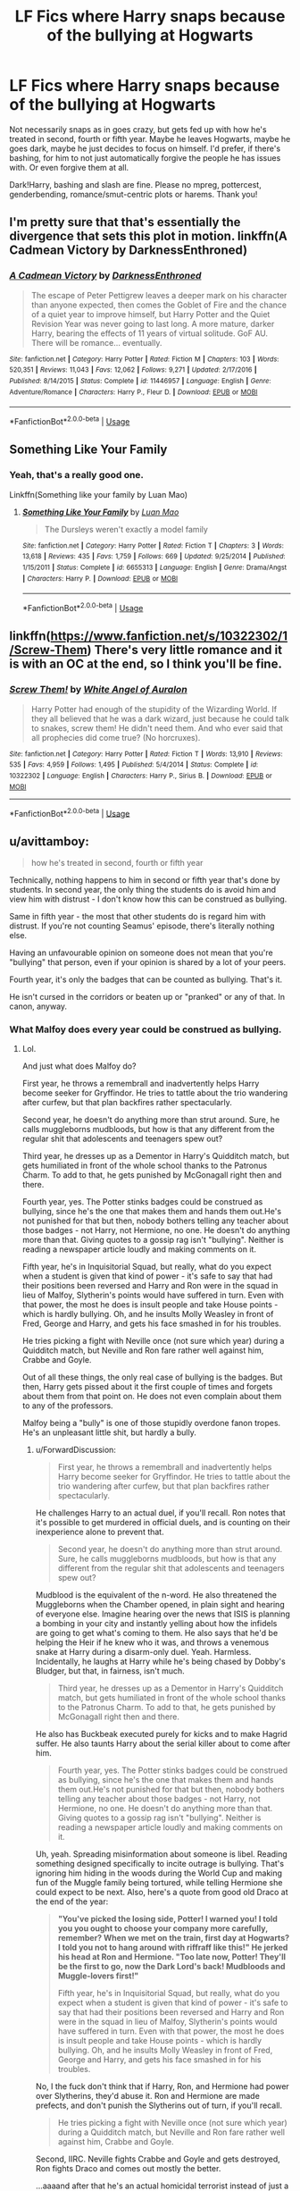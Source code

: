 #+TITLE: LF Fics where Harry snaps because of the bullying at Hogwarts

* LF Fics where Harry snaps because of the bullying at Hogwarts
:PROPERTIES:
:Author: Waycreepedout
:Score: 10
:DateUnix: 1551916728.0
:DateShort: 2019-Mar-07
:FlairText: Request
:END:
Not necessarily snaps as in goes crazy, but gets fed up with how he's treated in second, fourth or fifth year. Maybe he leaves Hogwarts, maybe he goes dark, maybe he just decides to focus on himself. I'd prefer, if there's bashing, for him to not just automatically forgive the people he has issues with. Or even forgive them at all.

Dark!Harry, bashing and slash are fine. Please no mpreg, pottercest, genderbending, romance/smut-centric plots or harems. Thank you!


** I'm pretty sure that that's essentially the divergence that sets this plot in motion. linkffn(A Cadmean Victory by DarknessEnthroned)
:PROPERTIES:
:Author: TheVoteMote
:Score: 3
:DateUnix: 1551935412.0
:DateShort: 2019-Mar-07
:END:

*** [[https://www.fanfiction.net/s/11446957/1/][*/A Cadmean Victory/*]] by [[https://www.fanfiction.net/u/7037477/DarknessEnthroned][/DarknessEnthroned/]]

#+begin_quote
  The escape of Peter Pettigrew leaves a deeper mark on his character than anyone expected, then comes the Goblet of Fire and the chance of a quiet year to improve himself, but Harry Potter and the Quiet Revision Year was never going to last long. A more mature, darker Harry, bearing the effects of 11 years of virtual solitude. GoF AU. There will be romance... eventually.
#+end_quote

^{/Site/:} ^{fanfiction.net} ^{*|*} ^{/Category/:} ^{Harry} ^{Potter} ^{*|*} ^{/Rated/:} ^{Fiction} ^{M} ^{*|*} ^{/Chapters/:} ^{103} ^{*|*} ^{/Words/:} ^{520,351} ^{*|*} ^{/Reviews/:} ^{11,043} ^{*|*} ^{/Favs/:} ^{12,062} ^{*|*} ^{/Follows/:} ^{9,271} ^{*|*} ^{/Updated/:} ^{2/17/2016} ^{*|*} ^{/Published/:} ^{8/14/2015} ^{*|*} ^{/Status/:} ^{Complete} ^{*|*} ^{/id/:} ^{11446957} ^{*|*} ^{/Language/:} ^{English} ^{*|*} ^{/Genre/:} ^{Adventure/Romance} ^{*|*} ^{/Characters/:} ^{Harry} ^{P.,} ^{Fleur} ^{D.} ^{*|*} ^{/Download/:} ^{[[http://www.ff2ebook.com/old/ffn-bot/index.php?id=11446957&source=ff&filetype=epub][EPUB]]} ^{or} ^{[[http://www.ff2ebook.com/old/ffn-bot/index.php?id=11446957&source=ff&filetype=mobi][MOBI]]}

--------------

*FanfictionBot*^{2.0.0-beta} | [[https://github.com/tusing/reddit-ffn-bot/wiki/Usage][Usage]]
:PROPERTIES:
:Author: FanfictionBot
:Score: 2
:DateUnix: 1551935421.0
:DateShort: 2019-Mar-07
:END:


** Something Like Your Family
:PROPERTIES:
:Author: emotionalhaircut
:Score: 3
:DateUnix: 1551974120.0
:DateShort: 2019-Mar-07
:END:

*** Yeah, that's a really good one.

Linkffn(Something like your family by Luan Mao)
:PROPERTIES:
:Author: MoD_Peverell
:Score: 1
:DateUnix: 1552015347.0
:DateShort: 2019-Mar-08
:END:

**** [[https://www.fanfiction.net/s/6655313/1/][*/Something Like Your Family/*]] by [[https://www.fanfiction.net/u/583529/Luan-Mao][/Luan Mao/]]

#+begin_quote
  The Dursleys weren't exactly a model family
#+end_quote

^{/Site/:} ^{fanfiction.net} ^{*|*} ^{/Category/:} ^{Harry} ^{Potter} ^{*|*} ^{/Rated/:} ^{Fiction} ^{T} ^{*|*} ^{/Chapters/:} ^{3} ^{*|*} ^{/Words/:} ^{13,618} ^{*|*} ^{/Reviews/:} ^{435} ^{*|*} ^{/Favs/:} ^{1,759} ^{*|*} ^{/Follows/:} ^{669} ^{*|*} ^{/Updated/:} ^{9/25/2014} ^{*|*} ^{/Published/:} ^{1/15/2011} ^{*|*} ^{/Status/:} ^{Complete} ^{*|*} ^{/id/:} ^{6655313} ^{*|*} ^{/Language/:} ^{English} ^{*|*} ^{/Genre/:} ^{Drama/Angst} ^{*|*} ^{/Characters/:} ^{Harry} ^{P.} ^{*|*} ^{/Download/:} ^{[[http://www.ff2ebook.com/old/ffn-bot/index.php?id=6655313&source=ff&filetype=epub][EPUB]]} ^{or} ^{[[http://www.ff2ebook.com/old/ffn-bot/index.php?id=6655313&source=ff&filetype=mobi][MOBI]]}

--------------

*FanfictionBot*^{2.0.0-beta} | [[https://github.com/tusing/reddit-ffn-bot/wiki/Usage][Usage]]
:PROPERTIES:
:Author: FanfictionBot
:Score: 1
:DateUnix: 1552015375.0
:DateShort: 2019-Mar-08
:END:


** linkffn([[https://www.fanfiction.net/s/10322302/1/Screw-Them]]) There's very little romance and it is with an OC at the end, so I think you'll be fine.
:PROPERTIES:
:Author: drmdub
:Score: 4
:DateUnix: 1551919754.0
:DateShort: 2019-Mar-07
:END:

*** [[https://www.fanfiction.net/s/10322302/1/][*/Screw Them!/*]] by [[https://www.fanfiction.net/u/2149875/White-Angel-of-Auralon][/White Angel of Auralon/]]

#+begin_quote
  Harry Potter had enough of the stupidity of the Wizarding World. If they all believed that he was a dark wizard, just because he could talk to snakes, screw them! He didn't need them. And who ever said that all prophecies did come true? (No horcruxes).
#+end_quote

^{/Site/:} ^{fanfiction.net} ^{*|*} ^{/Category/:} ^{Harry} ^{Potter} ^{*|*} ^{/Rated/:} ^{Fiction} ^{T} ^{*|*} ^{/Words/:} ^{13,910} ^{*|*} ^{/Reviews/:} ^{535} ^{*|*} ^{/Favs/:} ^{4,959} ^{*|*} ^{/Follows/:} ^{1,495} ^{*|*} ^{/Published/:} ^{5/4/2014} ^{*|*} ^{/Status/:} ^{Complete} ^{*|*} ^{/id/:} ^{10322302} ^{*|*} ^{/Language/:} ^{English} ^{*|*} ^{/Characters/:} ^{Harry} ^{P.,} ^{Sirius} ^{B.} ^{*|*} ^{/Download/:} ^{[[http://www.ff2ebook.com/old/ffn-bot/index.php?id=10322302&source=ff&filetype=epub][EPUB]]} ^{or} ^{[[http://www.ff2ebook.com/old/ffn-bot/index.php?id=10322302&source=ff&filetype=mobi][MOBI]]}

--------------

*FanfictionBot*^{2.0.0-beta} | [[https://github.com/tusing/reddit-ffn-bot/wiki/Usage][Usage]]
:PROPERTIES:
:Author: FanfictionBot
:Score: 2
:DateUnix: 1551919807.0
:DateShort: 2019-Mar-07
:END:


** u/avittamboy:
#+begin_quote
  how he's treated in second, fourth or fifth year
#+end_quote

Technically, nothing happens to him in second or fifth year that's done by students. In second year, the only thing the students do is avoid him and view him with distrust - I don't know how this can be construed as bullying.

Same in fifth year - the most that other students do is regard him with distrust. If you're not counting Seamus' episode, there's literally nothing else.

Having an unfavourable opinion on someone does not mean that you're "bullying" that person, even if your opinion is shared by a lot of your peers.

Fourth year, it's only the badges that can be counted as bullying. That's it.

He isn't cursed in the corridors or beaten up or "pranked" or any of that. In canon, anyway.
:PROPERTIES:
:Author: avittamboy
:Score: 1
:DateUnix: 1551967735.0
:DateShort: 2019-Mar-07
:END:

*** What Malfoy does every year could be construed as bullying.
:PROPERTIES:
:Author: ForwardDiscussion
:Score: 5
:DateUnix: 1551982313.0
:DateShort: 2019-Mar-07
:END:

**** Lol.

And just what does Malfoy do?

First year, he throws a remembrall and inadvertently helps Harry become seeker for Gryffindor. He tries to tattle about the trio wandering after curfew, but that plan backfires rather spectacularly.

Second year, he doesn't do anything more than strut around. Sure, he calls muggleborns mudbloods, but how is that any different from the regular shit that adolescents and teenagers spew out?

Third year, he dresses up as a Dementor in Harry's Quidditch match, but gets humiliated in front of the whole school thanks to the Patronus Charm. To add to that, he gets punished by McGonagall right then and there.

Fourth year, yes. The Potter stinks badges could be construed as bullying, since he's the one that makes them and hands them out.He's not punished for that but then, nobody bothers telling any teacher about those badges - not Harry, not Hermione, no one. He doesn't do anything more than that. Giving quotes to a gossip rag isn't "bullying". Neither is reading a newspaper article loudly and making comments on it.

Fifth year, he's in Inquisitorial Squad, but really, what do you expect when a student is given that kind of power - it's safe to say that had their positions been reversed and Harry and Ron were in the squad in lieu of Malfoy, Slytherin's points would have suffered in turn. Even with that power, the most he does is insult people and take House points - which is hardly bullying. Oh, and he insults Molly Weasley in front of Fred, George and Harry, and gets his face smashed in for his troubles.

He tries picking a fight with Neville once (not sure which year) during a Quidditch match, but Neville and Ron fare rather well against him, Crabbe and Goyle.

Out of all these things, the only real case of bullying is the badges. But then, Harry gets pissed about it the first couple of times and forgets about them from that point on. He does not even complain about them to any of the professors.

Malfoy being a "bully" is one of those stupidly overdone fanon tropes. He's an unpleasant little shit, but hardly a bully.
:PROPERTIES:
:Author: avittamboy
:Score: -3
:DateUnix: 1551983415.0
:DateShort: 2019-Mar-07
:END:

***** u/ForwardDiscussion:
#+begin_quote
  First year, he throws a remembrall and inadvertently helps Harry become seeker for Gryffindor. He tries to tattle about the trio wandering after curfew, but that plan backfires rather spectacularly.
#+end_quote

He challenges Harry to an actual duel, if you'll recall. Ron notes that it's possible to get murdered in official duels, and is counting on their inexperience alone to prevent that.

#+begin_quote
  Second year, he doesn't do anything more than strut around. Sure, he calls muggleborns mudbloods, but how is that any different from the regular shit that adolescents and teenagers spew out?
#+end_quote

Mudblood is the equivalent of the n-word. He also threatened the Muggleborns when the Chamber opened, in plain sight and hearing of everyone else. Imagine hearing over the news that ISIS is planning a bombing in your city and instantly yelling about how the infidels are going to get what's coming to them. He also says that he'd be helping the Heir if he knew who it was, and throws a venemous snake at Harry during a disarm-only duel. Yeah. Harmless. Incidentally, he laughs at Harry while he's being chased by Dobby's Bludger, but that, in fairness, isn't much.

#+begin_quote
  Third year, he dresses up as a Dementor in Harry's Quidditch match, but gets humiliated in front of the whole school thanks to the Patronus Charm. To add to that, he gets punished by McGonagall right then and there.
#+end_quote

He also has Buckbeak executed purely for kicks and to make Hagrid suffer. He also taunts Harry about the serial killer about to come after him.

#+begin_quote
  Fourth year, yes. The Potter stinks badges could be construed as bullying, since he's the one that makes them and hands them out.He's not punished for that but then, nobody bothers telling any teacher about those badges - not Harry, not Hermione, no one. He doesn't do anything more than that. Giving quotes to a gossip rag isn't "bullying". Neither is reading a newspaper article loudly and making comments on it.
#+end_quote

Uh, yeah. Spreading misinformation about someone is libel. Reading something designed specifically to incite outrage is bullying. That's ignoring him hiding in the woods during the World Cup and making fun of the Muggle family being tortured, while telling Hermione she could expect to be next. Also, here's a quote from good old Draco at the end of the year:

#+begin_quote
  *"You've picked the losing side, Potter! I warned you! I told you you ought to choose your company more carefully, remember? When we met on the train, first day at Hogwarts? I told you not to hang around with riffraff like this!" He jerked his head at Ron and Hermione. "Too late now, Potter! They'll be the first to go, now the Dark Lord's back! Mudbloods and Muggle-lovers first!"*

  Fifth year, he's in Inquisitorial Squad, but really, what do you expect when a student is given that kind of power - it's safe to say that had their positions been reversed and Harry and Ron were in the squad in lieu of Malfoy, Slytherin's points would have suffered in turn. Even with that power, the most he does is insult people and take House points - which is hardly bullying. Oh, and he insults Molly Weasley in front of Fred, George and Harry, and gets his face smashed in for his troubles.
#+end_quote

No, I the fuck don't think that if Harry, Ron, and Hermione had power over Slytherins, they'd abuse it. Ron and Hermione are made prefects, and don't punish the Slytherins out of turn, if you'll recall.

#+begin_quote
  He tries picking a fight with Neville once (not sure which year) during a Quidditch match, but Neville and Ron fare rather well against him, Crabbe and Goyle.
#+end_quote

Second, IIRC. Neville fights Crabbe and Goyle and gets destroyed, Ron fights Draco and comes out mostly the better.

...aaaand after that he's an actual homicidal terrorist instead of just a sympathizer.
:PROPERTIES:
:Author: ForwardDiscussion
:Score: 5
:DateUnix: 1551984884.0
:DateShort: 2019-Mar-07
:END:

****** u/avittamboy:
#+begin_quote
  He challenges Harry to an actual duel, if you'll recall. Ron notes that it's possible to get murdered in official duels, and is counting on their inexperience alone to prevent that.
#+end_quote

Yeah - but challenging someone to a duel is not picking on that person. I'm not sure how you can ever think of it that way. What's more, Harry accepts. He does not have to - he may have been goaded into it, but he doesn't have to.

Ron is full of himself when says that. First years barely know any magic to do anything at all.

#+begin_quote
  Mudblood is the equivalent of the n-word.
#+end_quote

Maybe mudblood is equivalent to a racial slur...but I (and nearly every other boy I've known growing up) have used some form of racial slur from time to time growing up, although my place is homogenous when it comes to ethnicity.

#+begin_quote
  He also threatened the Muggleborns when the Chamber opened, in plain sight and hearing of everyone else.
#+end_quote

Lol. He yells out you'll be next - that's not a threat. He's got no power over the monster in the Chamber, and he's being just another edgy little fuck here. That makes him a little shit, but not bullying.

#+begin_quote
  Imagine hearing over the news that ISIS is planning a bombing in your city and instantly yelling about how the infidels are going to get what's coming to them. He also says that he'd be helping the Heir if he knew who it was
#+end_quote

You know, this stuff is more or less something I expect every time there's a terror attack. I despise the bastards that say it and wish painful death upon them, but...calling them /bullies/ feels like cheapening it. The quote from Draco in the train at the end of Year 4 falls in this category - calling that bullying is cheapening it.

#+begin_quote
  and throws a venemous snake at Harry during a disarm-only duel. Yeah. Harmless.
#+end_quote

Lol. No one was using the disarming charm in any of those duels. Not Harry, not Hermione, not Millicent, not Malfoy, no one.

It might have been done with an intent to make Harry piss himself...yeah, sure. Whether it's bullying though..eh.

#+begin_quote
  He also has Buckbeak executed purely for kicks and to make Hagrid suffer.
#+end_quote

To be fair, he's in the right here. As the professor it is Hagrid's responsibility to ensure students' safety. Yes, Malfoy was begging to be attacked, but he's in fact a thirteen year old. Expecting every single thirteen year old to heed warnings and follow instructions in front of hot tempered animals is sheer stupidity.

#+begin_quote
  He also taunts Harry about the serial killer about to come after him.
#+end_quote

He makes allusions. He doesn't actually say anything about Sirius Black, or that Sirius is out to get him. The only thing he says is that if he was in Harry's place, he'd want revenge. That is not "bullying".

#+begin_quote
  Spreading misinformation about someone is libel.
#+end_quote

IRL it would be libel, but from what we see, it looks like libel laws don't exist in the wiz world.

#+begin_quote
  Reading something designed specifically to incite outrage is bullying.
#+end_quote

You know, for all people like to talk about certain things being offensive, they're also making the decision to take offense at the same time.

#+begin_quote
  No, I the fuck don't think that if Harry, Ron, and Hermione had power over Slytherins, they'd abuse it. Ron and Hermione are made prefects, and don't punish the Slytherins out of turn, if you'll recall.
#+end_quote

The Inquisitorial Squad has more powers than prefects do. The first time the squad takes points off the trio, Hermione says that prefects don't have the power to take points. Whether you believe that the trio would take advantage of their powers had they been IS (lol) members... they do hate Slytherins, they saw no harm in letting a guy be trapped inside a Vanishing Cabinet for however long (Fred and George trap Montague, but Harry and Ron hear about it and do nothing), and they're all quite impulsive. I'd say that's enough grounds to assume that they would take advantage of their IS powers.

After he joins the Death Eaters, he's no longer a "bully", he's a criminal. But the rest of those things - to me, it seems like you have a different definition of what comprises bullying.
:PROPERTIES:
:Author: avittamboy
:Score: 1
:DateUnix: 1551987854.0
:DateShort: 2019-Mar-07
:END:

******* u/ForwardDiscussion:
#+begin_quote
  Yeah - but challenging someone to a duel is not picking on that person. I'm not sure how you can ever think of it that way. What's more, Harry accepts. He does not have to - he may have been goaded into it, but he doesn't have to.

  Ron is full of himself when says that. First years barely know any magic to do anything at all.
#+end_quote

That's literally what Ron says. He thinks that all they'll be able to do is shoot sparks at each other. Death only comes up when Harry asks what a second is for.

But fair enough, his bullying is the tamest in the youngest, shortest book.

#+begin_quote
  Maybe mudblood is equivalent to a racial slur...but I (and nearly every other boy I've known growing up) have used some form of racial slur from time to time growing up, although my place is homogenous when it comes to ethnicity.
#+end_quote

Wherever you grew up might be slightly different, I suppose, but pretty much any real-life place you go, dropping a hard R on a young black girl is absolutely bullying. If you're saying you've done that or something similar, I'm going to go ahead and call you a bully.

Not every bully realizes that what they're doing is wrong, you know.

#+begin_quote
  Lol. He yells out you'll be next - that's not a threat. He's got no power over the monster in the Chamber, and he's being just another edgy little fuck here. That makes him a little shit, but not bullying.
#+end_quote

The same thing that MURDERED A MUGGLEBORN is back and he tells the Muggleborns they're going to die. What the fuck kind of standards do you have for bullying that that somehow doesn't count?

#+begin_quote
  You know, this stuff is more or less something I expect every time there's a terror attack. I despise the bastards that say it and wish painful death upon them, but...calling them bullies feels like cheapening it. The quote from Draco in the train at the end of Year 4 falls in this category - calling that bullying is cheapening it.
#+end_quote

He's a horrible bully. The worst of the worst. You'll notice that he literally becomes a terrorist himself later on. It's still bullying.

#+begin_quote
  Lol. No one was using the disarming charm in any of those duels. Not Harry, not Hermione, not Millicent, not Malfoy, no one.

  It might have been done with an intent to make Harry piss himself...yeah, sure. Whether it's bullying though..eh.
#+end_quote

Again, what the fuck standards do you have for bullying that this isn't that. As for the lack of disarming in other duels, that was explicitly due to lack of supervision. Harry and Malfoy's duel was supervised, and Malfoy was the first to stop using Expelliarmus.

#+begin_quote
  To be fair, he's in the right here. As the professor it is Hagrid's responsibility to ensure students' safety. Yes, Malfoy was begging to be attacked, but he's in fact a thirteen year old. Expecting every single thirteen year old to heed warnings and follow instructions in front of hot tempered animals is sheer stupidity.
#+end_quote

It's literally just 'don't insult the monster.' Potions, Transfigurations, confronting Boggarts, flying, practicing the Imperius Curse, potting Mandrakes, and more are all just as dangerous, but the students are trusted to follow their teacher's directions. Malfoy deliberately played up his injury and Buckbeak's fault, specifically to make Hagrid look bad. He then laughed about it right as it was happening.

#+begin_quote
  He makes allusions. He doesn't actually say anything about Sirius Black, or that Sirius is out to get him. The only thing he says is that if he was in Harry's place, he'd want revenge. That is not "bullying".
#+end_quote

Accusing someone of cowardice when they won't seek out a serial killer isn't bullying, I guess. Okay.

#+begin_quote
  IRL it would be libel, but from what we see, it looks like libel laws don't exist in the wiz world.
#+end_quote

Okay, then it's just bullying. Or is spreading lies about someone behind their back to everyone they know suddenly not bullying?

#+begin_quote
  You know, for all people like to talk about certain things being offensive, they're also making the decision to take offense at the same time.
#+end_quote

That's so fucked up. No, it's the fault of the person saying the offensive thing. That's whose fault it is. Everyone has the right to go through their day without being degraded, and if you infringe on that right, you are the one in the wrong.

#+begin_quote
  The Inquisitorial Squad has more powers than prefects do. The first time the squad takes points off the trio, Hermione says that prefects don't have the power to take points. Whether you believe that the trio would take advantage of their powers had they been IS (lol) members... they do hate Slytherins, they saw no harm in letting a guy be trapped inside a Vanishing Cabinet for however long (Fred and George trap Montague, but Harry and Ron hear about it and do nothing), and they're all quite impulsive. I'd say that's enough grounds to assume that they would take advantage of their IS powers.
#+end_quote

That's actually a canon error - Percy threatens to take points away from Draco second year. Prefects /do/ have the power to give detentions and take points away. Later editions fix this, as Rowling admitted it was an unintentional mistake.

So they do have that power, and they don't abuse it.

#+begin_quote
  After he joins the Death Eaters, he's no longer a "bully", he's a criminal. But the rest of those things - to me, it seems like you have a different definition of what comprises bullying.
#+end_quote

I would fucking love to hear yours.
:PROPERTIES:
:Author: ForwardDiscussion
:Score: 4
:DateUnix: 1551990654.0
:DateShort: 2019-Mar-08
:END:

******** Lol that motherfucker is literally defending canon Malfoy. He's a racist cowardly bully who later unsurprisingly turned into a terrorist. I think [[https://www.reddit.com/user/avittamboy/][u/avittamboy]] was a bully in his high school years or something.
:PROPERTIES:
:Author: king123440
:Score: 3
:DateUnix: 1552002594.0
:DateShort: 2019-Mar-08
:END:

********* u/avittamboy:
#+begin_quote
  I think [[/u/avittamboy][u/avittamboy]] was a bully in his high school years or something.
#+end_quote

Nope, I actually never bothered anyone. Thanks for the vote of confidence though. I just have a much thicker skin compared to you and the other guy. Compared to the stuff I've seen and heard, most of the stuff you're all so gung-ho over is essentially a non-issue to me.
:PROPERTIES:
:Author: avittamboy
:Score: 0
:DateUnix: 1552012843.0
:DateShort: 2019-Mar-08
:END:

********** Yeah ok then tough guy. [[/r/iamverybadass/][r/iamverybadass/]]
:PROPERTIES:
:Author: king123440
:Score: 6
:DateUnix: 1552014882.0
:DateShort: 2019-Mar-08
:END:

*********** "Haha, calling someone the n-word isn't a big deal, me and my friends used to do it all the time. What? Me, a bully? No way, dude, you're just sensitive."

Like... Jesus. No self-awareness.
:PROPERTIES:
:Author: ForwardDiscussion
:Score: 4
:DateUnix: 1552061246.0
:DateShort: 2019-Mar-08
:END:

************ When I said that my place was homogeneous in ethnicity, I didn't mean it was fairly homogeneous or a bit homogeneous. There were only people of one ethnicity. Would you say that a chinese guy calling another chinese guy (not chinese, just an example) a nigger is bullying ?

If so...you're ridiculous.
:PROPERTIES:
:Author: avittamboy
:Score: 1
:DateUnix: 1552133452.0
:DateShort: 2019-Mar-09
:END:


************ You said it, man.
:PROPERTIES:
:Author: BigLebowskiBot
:Score: 1
:DateUnix: 1552061248.0
:DateShort: 2019-Mar-08
:END:


******** Your standards make you seem rather thin-skinned. You've never been hazed/ragged, have you?

I mean, it's what seems to be the case if you're calling all this stuff - stuff which is more or less a non-issue in my eyes - as horribly fucked up or whatever you're calling it.

When you've had some 50-60 odd guys group together to have a nice chat about something they didn't really approve of...well, you tend to grow a thicker skin. Compared to some of the stuff I've seen and heard about, the shit that Malfoy does is just that - shit. It's not even worthy of notice.
:PROPERTIES:
:Author: avittamboy
:Score: -1
:DateUnix: 1552012351.0
:DateShort: 2019-Mar-08
:END:

********* Of course I have been. You're literally trying to pass off racial slurs as a non-issue. The more I'm seeing, the more I'm convinced that you're just an actual bully. Malfoy and Harry are not friends. They aren't even close to friends. They aren't civil. They literally fight in more than half the books.

What Malfoy does isn't civil, it isn't just normal ragging on people. His dad killed people. His dad tried to kill Harry. In-universe, he's coming off the wake of a terrorist regime, still spouting its rhetoric. People make Nazi comparisons all the time, but he's doing it /a decade after wizard Hitler died./ Half the people in the school have family members who died to Malfoy's dad or his friends.

You're trying to pass of your own behavior - which, I might add, is objectively shitty - as somehow equivalent to what he did.

You don't have any right to decide how someone else reacts to what you do or say. That's why most normal people try to avoid insulting other people in the first place.

In any case, you're clearly a deeply flawed human being. I hope you improve yourself. I'm done here.
:PROPERTIES:
:Author: ForwardDiscussion
:Score: 4
:DateUnix: 1552014094.0
:DateShort: 2019-Mar-08
:END:
